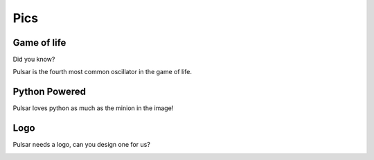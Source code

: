 ================
Pics
================

Game of life
=================

Did you know?

Pulsar is the fourth most common oscillator in the game of life.

.. image:: http://www.conwaylife.com/w/images/e/ef/Pulsar.gif
   :width: 100


Python Powered
=================

Pulsar loves python as much as the minion in the image!

.. image:: https://lh5.googleusercontent.com/-xVSvSecp6kE/Uk3XDSCCHVI/AAAAAAAABIs/r1rnKMHbT_w/w1560-h878-no
   :width: 500


Logo
=======

Pulsar needs a logo, can you design one for us?

.. image:: _static/pulsar.png
